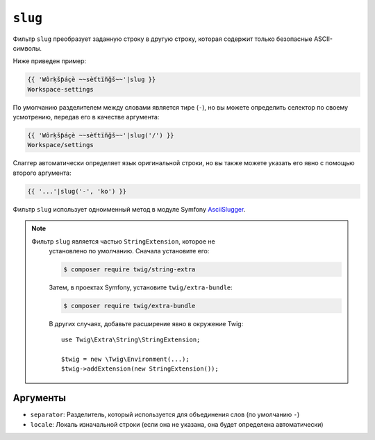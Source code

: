 ``slug``
========

Фильтр ``slug`` преобразует заданную строку в другую строку, которая
содержит только безопасные ASCII-символы. 

Ниже приведен пример:

.. code-block:: twig

    {{ 'Wôrķšƥáçè ~~sèťtïñğš~~'|slug }}
    Workspace-settings

По умолчанию разделителем между словами является тире (``-``), но вы можете 
определить селектор по своему усмотрению, передав его в качестве аргумента:

.. code-block:: twig

    {{ 'Wôrķšƥáçè ~~sèťtïñğš~~'|slug('/') }}
    Workspace/settings

Слаггер автоматически определяет язык оригинальной строки, но вы также можете указать его явно
с помощью второго аргумента:

.. code-block:: twig

    {{ '...'|slug('-', 'ko') }}

Фильтр ``slug`` использует одноименный метод в модуле Symfony 
`AsciiSlugger <https://symfony.com/doc/current/components/string.html#slugger>`_.

.. note::

   Фильтр ``slug`` является частью ``StringExtension``, которое не
    установлено по умолчанию. Сначала установите его:

    .. code-block:: bash

        $ composer require twig/string-extra

    Затем, в проектах Symfony, установите ``twig/extra-bundle``:

    .. code-block:: bash

        $ composer require twig/extra-bundle

    В других случаях, добавьте расширение явно в окружение Twig::

        use Twig\Extra\String\StringExtension;

        $twig = new \Twig\Environment(...);
        $twig->addExtension(new StringExtension());

Аргументы
---------

* ``separator``: Разделитель, который используется для объединения слов (по умолчанию ``-``)
* ``locale``: Локаль изначальной строки (если она не указана, она будет определена автоматически)
